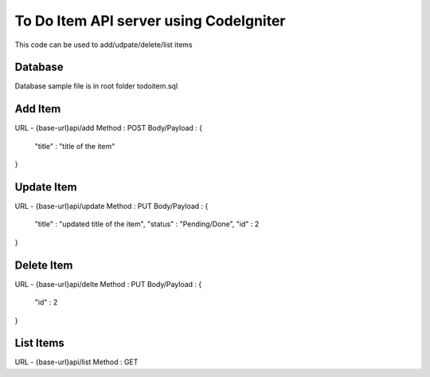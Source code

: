 ###################
To Do Item API server using CodeIgniter
###################

This code can be used to add/udpate/delete/list items

*******************
Database
*******************

Database sample file is in root folder todoitem.sql

**************************
Add Item
**************************

URL - {base-url}api/add
Method : POST
Body/Payload : {
	"title" : "title of the item"
}

**************************
Update Item
**************************

URL - {base-url}api/update
Method : PUT
Body/Payload : {
	"title" : "updated title of the item",
	"status" : "Pending/Done",
	"id" : 2
}


**************************
Delete Item
**************************

URL - {base-url}api/delte
Method : PUT
Body/Payload : {
	"id" : 2
}

**************************
List Items
**************************

URL - {base-url}api/list
Method : GET



